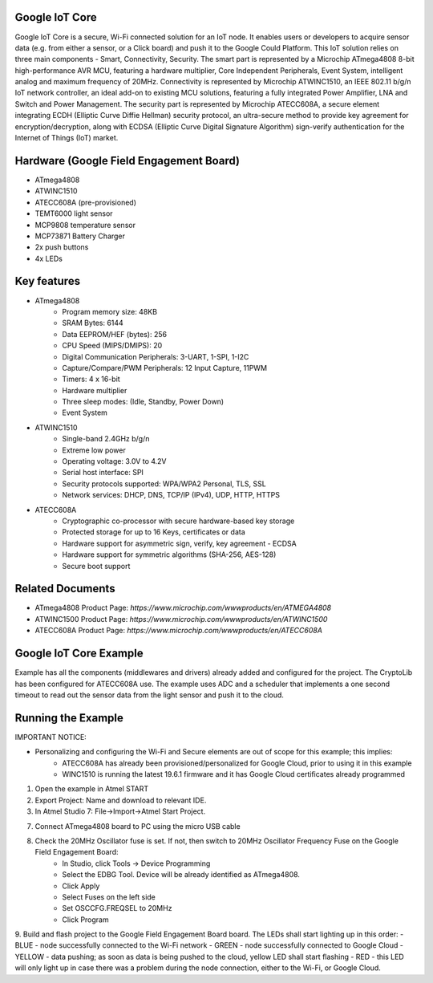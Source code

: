 ===============
Google IoT Core
===============
Google IoT Core is a secure, Wi-Fi connected solution for an IoT node. It enables users or developers
to acquire sensor data (e.g. from either a sensor, or a Click board) and push it to the Google Could Platform.
This IoT solution relies on three main components - Smart, Connectivity, Security. The smart part is
represented by a Microchip ATmega4808 8-bit high-performance AVR MCU, featuring a hardware multiplier,
Core Independent Peripherals, Event System, intelligent analog and maximum frequency of 20MHz.
Connectivity is represented by Microchip ATWINC1510, an IEEE 802.11 b/g/n IoT network controller,
an ideal add-on to existing MCU solutions, featuring a fully integrated Power Amplifier, LNA and Switch
and Power Management. The security part is represented by Microchip ATECC608A, a secure element integrating 
ECDH (Elliptic Curve Diffie Hellman) security protocol, an ultra-secure method to provide key agreement for
encryption/decryption, along with ECDSA (Elliptic Curve Digital Signature Algorithm) sign-verify authentication
for the Internet of Things (IoT) market.

========================================
Hardware (Google Field Engagement Board)
========================================
* ATmega4808
* ATWINC1510
* ATECC608A (pre-provisioned)
* TEMT6000 light sensor
* MCP9808 temperature sensor
* MCP73871 Battery Charger
* 2x push buttons
* 4x LEDs

============
Key features
============
* ATmega4808
	- Program memory size: 48KB
	- SRAM Bytes: 6144
	- Data EEPROM/HEF (bytes): 256
	- CPU Speed (MIPS/DMIPS): 20
	- Digital Communication Peripherals: 3-UART, 1-SPI, 1-I2C
	- Capture/Compare/PWM Peripherals: 12 Input Capture, 11PWM
	- Timers: 4 x 16-bit
	- Hardware multiplier
	- Three sleep modes: (Idle, Standby, Power Down)
 	- Event System
	
* ATWINC1510
	- Single-band 2.4GHz b/g/n
	- Extreme low power
	- Operating voltage: 3.0V to 4.2V
	- Serial host interface: SPI
	- Security protocols supported:  WPA/WPA2 Personal, TLS, SSL
	- Network services:  DHCP, DNS, TCP/IP (IPv4), UDP, HTTP, HTTPS

* ATECC608A
	- Cryptographic co-processor with secure hardware-based key storage
	- Protected storage for up to 16 Keys, certificates or data
	- Hardware support for asymmetric sign, verify, key agreement - ECDSA
	- Hardware support for symmetric algorithms (SHA-256, AES-128)
	- Secure boot support

=================
Related Documents
=================
* ATmega4808 Product Page: `https://www.microchip.com/wwwproducts/en/ATMEGA4808`
* ATWINC1500 Product Page: `https://www.microchip.com/wwwproducts/en/ATWINC1500`
* ATECC608A Product Page: `https://www.microchip.com/wwwproducts/en/ATECC608A`


=======================
Google IoT Core Example 
=======================
Example has all the components (middlewares and drivers) already added and configured for the project. The CryptoLib has been
configured for ATECC608A use. The example uses ADC and a scheduler that implements a one second timeout to read out the
sensor data from the light sensor and push it to the cloud.

===================
Running the Example
===================

IMPORTANT NOTICE:

* Personalizing and configuring the Wi-Fi and Secure elements are out of scope for this example; this implies:
	- ATECC608A has already been provisioned/personalized for Google Cloud, prior to using it in this example
	- WINC1510 is running the latest 19.6.1 firmware and it has Google Cloud certificates already programmed
	
1. Open the example in Atmel START

2. Export Project: Name and download to relevant IDE.

3. In Atmel Studio 7: File->Import->Atmel Start Project.

7. Connect ATmega4808 board to PC using the micro USB cable

8. Check the 20MHz Oscillator fuse is set. If not, then switch to 20MHz Oscillator Frequency Fuse on the Google Field Engagement Board:
	- In Studio, click Tools -> Device Programming
	- Select the EDBG Tool. Device will be already identified as ATmega4808.
	- Click Apply
	- Select Fuses on the left side
	- Set OSCCFG.FREQSEL to 20MHz
	- Click Program

9. Build and flash project to the Google Field Engagement Board board.
The LEDs shall start lighting up in this order:
- BLUE - node successfully connected to the Wi-Fi network
- GREEN - node successfully connected to Google Cloud
- YELLOW - data pushing; as soon as data is being pushed to the cloud, yellow LED shall start flashing
- RED - this LED will only light up in case there was a problem during the node connection, either to the Wi-Fi, or Google Cloud.

